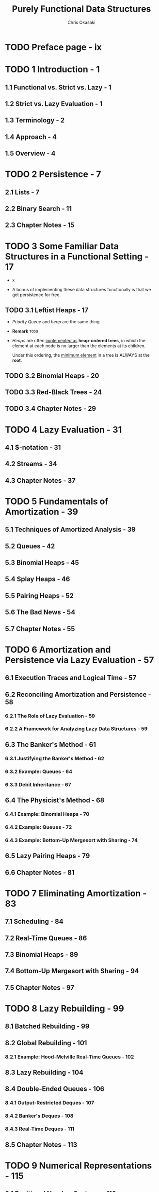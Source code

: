 #+TITLE: Purely Functional Data Structures
#+YEAR: 1999
#+AUTHOR: Chris Okasaki
#+STARTUP: entitiespretty

* Table of Contents                                      :TOC_4_org:noexport:
- [[Preface page - ix][Preface page - ix]]
- [[1 Introduction - 1][1 Introduction - 1]]
  - [[1.1 Functional vs. Strict vs. Lazy - 1][1.1 Functional vs. Strict vs. Lazy - 1]]
  - [[1.2 Strict vs. Lazy Evaluation - 1][1.2 Strict vs. Lazy Evaluation - 1]]
  - [[1.3 Terminology - 2][1.3 Terminology - 2]]
  - [[1.4 Approach - 4][1.4 Approach - 4]]
  - [[1.5 Overview - 4][1.5 Overview - 4]]
- [[2 Persistence - 7][2 Persistence - 7]]
  - [[2.1 Lists - 7][2.1 Lists - 7]]
  - [[2.2 Binary Search - 11][2.2 Binary Search - 11]]
  - [[2.3 Chapter Notes - 15][2.3 Chapter Notes - 15]]
- [[3 Some Familiar Data Structures in a Functional Setting - 17][3 Some Familiar Data Structures in a Functional Setting - 17]]
  - [[3.1 Leftist Heaps - 17][3.1 Leftist Heaps - 17]]
  - [[3.2 Binomial Heaps - 20][3.2 Binomial Heaps - 20]]
  - [[3.3 Red-Black Trees - 24][3.3 Red-Black Trees - 24]]
  - [[3.4 Chapter Notes - 29][3.4 Chapter Notes - 29]]
- [[4 Lazy Evaluation - 31][4 Lazy Evaluation - 31]]
  - [[4.1 $-notation - 31][4.1 $-notation - 31]]
  - [[4.2 Streams - 34][4.2 Streams - 34]]
  - [[4.3 Chapter Notes - 37][4.3 Chapter Notes - 37]]
- [[5 Fundamentals of Amortization - 39][5 Fundamentals of Amortization - 39]]
  - [[5.1 Techniques of Amortized Analysis - 39][5.1 Techniques of Amortized Analysis - 39]]
  - [[5.2 Queues - 42][5.2 Queues - 42]]
  - [[5.3 Binomial Heaps - 45][5.3 Binomial Heaps - 45]]
  - [[5.4 Splay Heaps - 46][5.4 Splay Heaps - 46]]
  - [[5.5 Pairing Heaps - 52][5.5 Pairing Heaps - 52]]
  - [[5.6 The Bad News - 54][5.6 The Bad News - 54]]
  - [[5.7 Chapter Notes - 55][5.7 Chapter Notes - 55]]
- [[6 Amortization and Persistence via Lazy Evaluation - 57][6 Amortization and Persistence via Lazy Evaluation - 57]]
  - [[6.1 Execution Traces and Logical Time - 57][6.1 Execution Traces and Logical Time - 57]]
  - [[6.2 Reconciling Amortization and Persistence - 58][6.2 Reconciling Amortization and Persistence - 58]]
    - [[6.2.1 The Role of Lazy Evaluation - 59][6.2.1 The Role of Lazy Evaluation - 59]]
    - [[6.2.2 A Framework for Analyzing Lazy Data Structures - 59][6.2.2 A Framework for Analyzing Lazy Data Structures - 59]]
  - [[6.3 The Banker's Method - 61][6.3 The Banker's Method - 61]]
    - [[6.3.1 Justifying the Banker's Method - 62][6.3.1 Justifying the Banker's Method - 62]]
    - [[6.3.2 Example: Queues - 64][6.3.2 Example: Queues - 64]]
    - [[6.3.3 Debit Inheritance - 67][6.3.3 Debit Inheritance - 67]]
  - [[6.4 The Physicist's Method - 68][6.4 The Physicist's Method - 68]]
    - [[6.4.1 Example: Binomial Heaps - 70][6.4.1 Example: Binomial Heaps - 70]]
    - [[6.4.2 Example: Queues - 72][6.4.2 Example: Queues - 72]]
    - [[6.4.3 Example: Bottom-Up Mergesort with Sharing - 74][6.4.3 Example: Bottom-Up Mergesort with Sharing - 74]]
  - [[6.5 Lazy Pairing Heaps - 79][6.5 Lazy Pairing Heaps - 79]]
  - [[6.6 Chapter Notes - 81][6.6 Chapter Notes - 81]]
- [[7 Eliminating Amortization - 83][7 Eliminating Amortization - 83]]
  - [[7.1 Scheduling - 84][7.1 Scheduling - 84]]
  - [[7.2 Real-Time Queues - 86][7.2 Real-Time Queues - 86]]
  - [[7.3 Binomial Heaps - 89][7.3 Binomial Heaps - 89]]
  - [[7.4 Bottom-Up Mergesort with Sharing - 94][7.4 Bottom-Up Mergesort with Sharing - 94]]
  - [[7.5 Chapter Notes - 97][7.5 Chapter Notes - 97]]
- [[8 Lazy Rebuilding - 99][8 Lazy Rebuilding - 99]]
  - [[8.1 Batched Rebuilding - 99][8.1 Batched Rebuilding - 99]]
  - [[8.2 Global Rebuilding - 101][8.2 Global Rebuilding - 101]]
    - [[8.2.1 Example: Hood-Melville Real-Time Queues - 102][8.2.1 Example: Hood-Melville Real-Time Queues - 102]]
  - [[8.3 Lazy Rebuilding - 104][8.3 Lazy Rebuilding - 104]]
  - [[8.4 Double-Ended Queues - 106][8.4 Double-Ended Queues - 106]]
    - [[8.4.1 Output-Restricted Deques - 107][8.4.1 Output-Restricted Deques - 107]]
    - [[8.4.2 Banker's Deques - 108][8.4.2 Banker's Deques - 108]]
    - [[8.4.3 Real-Time Deques - 111][8.4.3 Real-Time Deques - 111]]
  - [[8.5 Chapter Notes - 113][8.5 Chapter Notes - 113]]
- [[9 Numerical Representations - 115][9 Numerical Representations - 115]]
  - [[9.1 Positional Number Systems - 116][9.1 Positional Number Systems - 116]]
  - [[9.2 Binary Numbers - 116][9.2 Binary Numbers - 116]]
    - [[9.2.1 Binary Random-Access Lists - 119][9.2.1 Binary Random-Access Lists - 119]]
    - [[9.2.2 Zeroless Representations - 122][9.2.2 Zeroless Representations - 122]]
    - [[9.2.3 Lazy Representations - 125][9.2.3 Lazy Representations - 125]]
    - [[9.2.4 Segmented Representations - 127][9.2.4 Segmented Representations - 127]]
  - [[9.3 Skew Binary Numbers - 130][9.3 Skew Binary Numbers - 130]]
    - [[9.3.1 Skew Binary Random-Access Lists - 132][9.3.1 Skew Binary Random-Access Lists - 132]]
    - [[9.3.2 Skew Binomial Heaps - 134][9.3.2 Skew Binomial Heaps - 134]]
  - [[9.4 Trinary and Quaternary Numbers - 138][9.4 Trinary and Quaternary Numbers - 138]]
  - [[9.5 Chapter Notes - 140][9.5 Chapter Notes - 140]]
- [[10 Data-Structural Bootstrapping 141][10 Data-Structural Bootstrapping 141]]
  - [[10.1 Structural Decomposition - 142][10.1 Structural Decomposition - 142]]
    - [[10.1.1 Non-Uniform Recursion and Standard ML - 143][10.1.1 Non-Uniform Recursion and Standard ML - 143]]
    - [[10.1.2 Binary Random-Access Lists Revisited - 144][10.1.2 Binary Random-Access Lists Revisited - 144]]
    - [[10.1.3 Bootstrapped Queues - 146][10.1.3 Bootstrapped Queues - 146]]
  - [[10.2 Structural Abstraction - 151][10.2 Structural Abstraction - 151]]
    - [[10.2.1 Lists With Efficient Catenation - 153][10.2.1 Lists With Efficient Catenation - 153]]
    - [[10.2.2 Heaps With Efficient Merging - 158][10.2.2 Heaps With Efficient Merging - 158]]
  - [[10.3 Bootstrapping To Aggregate Types - 163][10.3 Bootstrapping To Aggregate Types - 163]]
    - [[10.3.1 Tries - 163][10.3.1 Tries - 163]]
    - [[10.3.2 Generalized Tries - 166][10.3.2 Generalized Tries - 166]]
    - [[10.4 Chapter Notes - 169][10.4 Chapter Notes - 169]]
- [[11 Implicit Recursive Slowdown - 171][11 Implicit Recursive Slowdown - 171]]
  - [[11.1 Queues and Deques - 171][11.1 Queues and Deques - 171]]
  - [[11.2 Catenable Double-Ended Queues - 175][11.2 Catenable Double-Ended Queues - 175]]
  - [[11.3 Chapter Notes - 184][11.3 Chapter Notes - 184]]
- [[A Haskell Source Code - 185][A Haskell Source Code - 185]]
- [[Bibliography - 207][Bibliography - 207]]
- [[Index][Index]]

* TODO Preface page - ix
* TODO 1 Introduction - 1
** 1.1 Functional vs. Strict vs. Lazy - 1
** 1.2 Strict vs. Lazy Evaluation - 1
** 1.3 Terminology - 2
** 1.4 Approach - 4
** 1.5 Overview - 4
 
* TODO 2 Persistence - 7
** 2.1 Lists - 7
** 2.2 Binary Search - 11
** 2.3 Chapter Notes - 15

* TODO 3 Some Familiar Data Structures in a Functional Setting - 17
  - x

  - A bonus of implementing these data structures functionally is that we get
    persistence for free.

** TODO 3.1 Leftist Heaps - 17
   - /Priority Queue/ and /heap/ are the same thing.

   - *Remark*
     =TODO=

   - /Heaps/ are often _implemented as_ *heap-ordered trees*, in which the
     element at each node is no larger than the elements at its children.

     Under this ordering, the _minimum element_ in a tree is ALWAYS at the
     *root*.

** TODO 3.2 Binomial Heaps - 20
** TODO 3.3 Red-Black Trees - 24
** TODO 3.4 Chapter Notes - 29

* TODO 4 Lazy Evaluation - 31
** 4.1 $-notation - 31
** 4.2 Streams - 34
** 4.3 Chapter Notes - 37

* TODO 5 Fundamentals of Amortization - 39
** 5.1 Techniques of Amortized Analysis - 39
** 5.2 Queues - 42
** 5.3 Binomial Heaps - 45
** 5.4 Splay Heaps - 46
** 5.5 Pairing Heaps - 52
** 5.6 The Bad News - 54
** 5.7 Chapter Notes - 55

* TODO 6 Amortization and Persistence via Lazy Evaluation - 57
** 6.1 Execution Traces and Logical Time - 57
** 6.2 Reconciling Amortization and Persistence - 58
*** 6.2.1 The Role of Lazy Evaluation - 59
*** 6.2.2 A Framework for Analyzing Lazy Data Structures - 59

** 6.3 The Banker's Method - 61
*** 6.3.1 Justifying the Banker's Method - 62
*** 6.3.2 Example: Queues - 64
*** 6.3.3 Debit Inheritance - 67

** 6.4 The Physicist's Method - 68
*** 6.4.1 Example: Binomial Heaps - 70
*** 6.4.2 Example: Queues - 72
*** 6.4.3 Example: Bottom-Up Mergesort with Sharing - 74

** 6.5 Lazy Pairing Heaps - 79
** 6.6 Chapter Notes - 81

* TODO 7 Eliminating Amortization - 83
** 7.1 Scheduling - 84
** 7.2 Real-Time Queues - 86
** 7.3 Binomial Heaps - 89
** 7.4 Bottom-Up Mergesort with Sharing - 94
** 7.5 Chapter Notes - 97

* TODO 8 Lazy Rebuilding - 99
** 8.1 Batched Rebuilding - 99
** 8.2 Global Rebuilding - 101
*** 8.2.1 Example: Hood-Melville Real-Time Queues - 102

** 8.3 Lazy Rebuilding - 104
** 8.4 Double-Ended Queues - 106
*** 8.4.1 Output-Restricted Deques - 107
*** 8.4.2 Banker's Deques - 108
*** 8.4.3 Real-Time Deques - 111

** 8.5 Chapter Notes - 113

* TODO 9 Numerical Representations - 115
** 9.1 Positional Number Systems - 116
** 9.2 Binary Numbers - 116
*** 9.2.1 Binary Random-Access Lists - 119
*** 9.2.2 Zeroless Representations - 122
*** 9.2.3 Lazy Representations - 125
*** 9.2.4 Segmented Representations - 127

** 9.3 Skew Binary Numbers - 130
*** 9.3.1 Skew Binary Random-Access Lists - 132
*** 9.3.2 Skew Binomial Heaps - 134

** 9.4 Trinary and Quaternary Numbers - 138
** 9.5 Chapter Notes - 140

* TODO 10 Data-Structural Bootstrapping 141
** 10.1 Structural Decomposition - 142
*** 10.1.1 Non-Uniform Recursion and Standard ML - 143
*** 10.1.2 Binary Random-Access Lists Revisited - 144
*** 10.1.3 Bootstrapped Queues - 146

** 10.2 Structural Abstraction - 151
*** 10.2.1 Lists With Efficient Catenation - 153
*** 10.2.2 Heaps With Efficient Merging - 158

** 10.3 Bootstrapping To Aggregate Types - 163
*** 10.3.1 Tries - 163
*** 10.3.2 Generalized Tries - 166
*** 10.4 Chapter Notes - 169

* TODO 11 Implicit Recursive Slowdown - 171
** 11.1 Queues and Deques - 171
** 11.2 Catenable Double-Ended Queues - 175
** 11.3 Chapter Notes - 184

* TODO A Haskell Source Code - 185
* TODO Bibliography - 207
* Index
